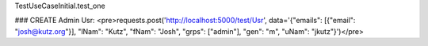 

TestUseCaseInitial.test_one

### CREATE Admin Usr:
<pre>requests.post('http://localhost:5000/test/Usr', data='{"emails": [{"email": "josh@kutz.org"}], "lNam": "Kutz", "fNam": "Josh", "grps": ["admin"], "gen": "m", "uNam": "jkutz"}')</pre>
